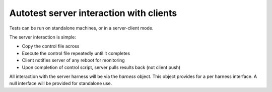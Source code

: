 ========================================
Autotest server interaction with clients
========================================

Tests can be run on standalone machines, or in a server-client mode.

The server interaction is simple:

-  Copy the control file across
-  Execute the control file repeatedly until it completes
-  Client notifies server of any reboot for monitoring
-  Upon completion of control script, server pulls results back (not
   client push)

All interaction with the server harness will be via the *harness*
object. This object provides for a per harness interface. A null
interface will be provided for standalone use.
